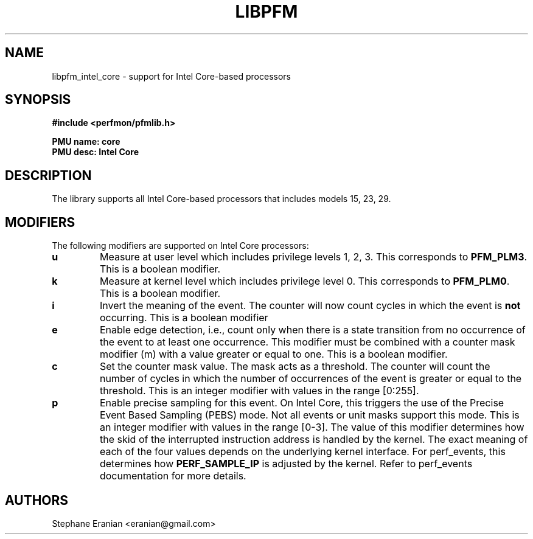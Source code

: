 .TH LIBPFM 3  "September, 2009" "" "Linux Programmer's Manual"
.SH NAME
libpfm_intel_core - support for Intel Core-based processors
.SH SYNOPSIS
.nf
.B #include <perfmon/pfmlib.h>
.sp
.B PMU name: core
.B PMU desc: Intel Core
.sp
.SH DESCRIPTION
The library supports all Intel Core-based processors that includes models 15, 23, 29.

.SH MODIFIERS
The following modifiers are supported on Intel Core processors:
.TP
.B u
Measure at user level which includes privilege levels 1, 2, 3. This corresponds to \fBPFM_PLM3\fR.
This is a boolean modifier.
.TP
.B k
Measure at kernel level which includes privilege level 0. This corresponds to \fBPFM_PLM0\fR.
This is a boolean modifier.
.TP
.B i
Invert the meaning of the event. The counter will now count cycles in which the event is \fBnot\fR
occurring. This is a boolean modifier
.TP
.B e
Enable edge detection, i.e., count only when there is a state transition from no occurrence of the event
to at least one occurrence. This modifier must be combined with a counter mask modifier (m) with a value greater or equal to one.
This is a boolean modifier.
.TP
.B c
Set the counter mask value. The mask acts as a threshold. The counter will count the number of cycles
in which the number of occurrences of the event is greater or equal to the threshold. This is an integer
modifier with values in the range [0:255].
.TP
.B p
Enable precise sampling for this event. On Intel Core, this triggers the use of the Precise Event
Based Sampling (PEBS) mode. Not all events or unit masks support this mode. This is an integer
modifier with values in the range [0-3]. The value of this modifier determines how the skid of the
interrupted instruction address is handled by the kernel. The exact meaning of each of the four
values depends on the underlying kernel interface. For perf_events, this determines how
\fBPERF_SAMPLE_IP\fR is adjusted by the kernel. Refer to perf_events documentation for more details.

.SH AUTHORS
.nf
Stephane Eranian <eranian@gmail.com>
.if
.PP
